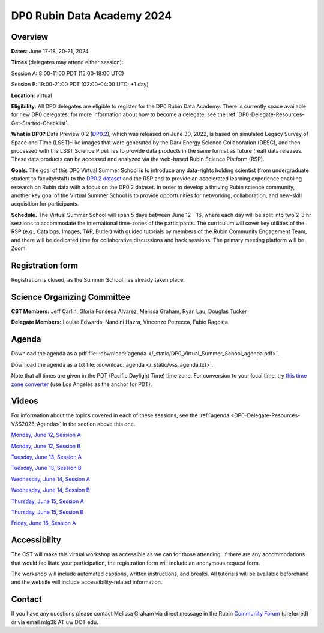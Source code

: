 ###########################
DP0 Rubin Data Academy 2024
###########################

.. Review the README on instructions to contribute.
.. Review the style guide to keep a consistent approach to the documentation.
.. Static objects, such as figures, should be stored in the _static directory. Review the _static/README on instructions to contribute.
.. Do not remove the comments that describe each section. They are included to provide guidance to contributors.
.. Do not remove other content provided in the templates, such as a section. Instead, comment out the content and include comments to explain the situation. For example:
	- If a section within the template is not needed, comment out the section title and label reference. Do not delete the expected section title, reference or related comments provided from the template.
    - If a file cannot include a title (surrounded by ampersands (#)), comment out the title from the template and include a comment explaining why this is implemented (in addition to applying the ``title`` directive).
.. This is the label that can be used for cross referencing this file.
.. Recommended title label format is "Directory Name"-"Title Name" -- Spaces should be replaced by hyphens.
.. _DP0-Delegate-Resources-VSS2023:
.. Each section should include a label for cross referencing to a given area.
.. Recommended format for all labels is "Title Name"-"Section Name" -- Spaces should be replaced by hyphens.
.. To reference a label that isn't associated with an reST object such as a title or figure, you must include the link and explicit title using the syntax :ref:`link text <label-name>`.
.. A warning will alert you of identical labels during the linkcheck process.

.. This section should provide a brief, top-level description of the page.

.. _DP0-Delegate-Resources-VSS2023-update:

.. =========================
.. Post-summer school update
.. =========================

.. **Update, June 23, 2023:**
.. This meeting has already taken place.
.. See the list of :ref:`DP0-Delegate-Resources-VSS2023-Videos` for links to the recordings of all sessions.


.. _DP0-Delegate-Resources-VSS2023-overview:

========
Overview
========

**Dates**: June 17-18, 20-21, 2024

**Times** (delegates may attend either session):

Session A: 8:00-11:00 PDT (15:00-18:00 UTC)

Session B: 19:00-21:00 PDT (02:00-04:00 UTC; +1 day)

**Location**: virtual

**Eligibility**: All DP0 delegates are eligible to register for the DP0 Rubin Data Academy.
There is currently space available for new DP0 delegates:
for more information about how to become a delegate, see the :ref:`DP0-Delegate-Resources-Get-Started-Checklist`.

**What is DP0?**
Data Preview 0.2 (`DP0.2 <https://dp0-2.lsst.io>`_), which was released on June 30, 2022, is based on simulated
Legacy Survey of Space and Time (LSST)-like images that were generated by the Dark Energy Science Collaboration (DESC),
and then processed with the LSST Science Pipelines to provide data products in the same format as future (real) data releases.
These data products can be accessed and analyzed via the web-based Rubin Science Platform (RSP).

**Goals.**
The goal of this DP0 Virtual Summer School is to introduce any data-rights holding scientist
(from undergraduate student to faculty/staff) to the `DP0.2 dataset <https://dp0-2.lsst.io/data-products-dp0-2/index.html#the-desc-dc2-data-set>`_
and the RSP and to provide an accelerated learning experience enabling research on Rubin data with a focus on the DP0.2 dataset.
In order to develop a thriving Rubin science community, another key goal of the Virtual Summer School is to provide opportunities
for networking, collaboration, and new-skill acquisition for participants.

**Schedule.**
The Virtual Summer School will span 5 days between June 12 - 16, where each day will be split into two 2-3 hr sessions to
accommodate the international time-zones of the participants.
The curriculum will cover key utilities of the RSP (e.g., Catalogs, Images, TAP, Butler) with guided tutorials by members of the
Rubin Community Engagement Team, and there will be dedicated time for collaborative discussions and hack sessions.
The primary meeting platform will be Zoom.



.. _DP0-Delegate-Resources-VSS2023-Registration:

=================
Registration form
=================

Registration is closed, as the Summer School has already taken place.


.. _DP0-Delegate-Resources-VSS2023-SOC:

============================
Science Organizing Committee
============================

**CST Members:** Jeff Carlin, Gloria Fonseca Alvarez, Melissa Graham, Ryan Lau, Douglas Tucker

**Delegate Members:** Louise Edwards, Nandini Hazra, Vincenzo Petrecca, Fabio Ragosta



.. _DP0-Delegate-Resources-VSS2023-Agenda:

======
Agenda
======

.. raw:: html

    <iframe height="800" width="100%" frameborder="0" scrolling="no" src="https://docs.google.com/spreadsheets/d/e/2PACX-1vSjY-QNzC4MBiYcBjvqFiNK0PM9j_DqnL6jB56FcTB4YYHtdWckIW-IHlw2IrQ0sf01d1qQHxr7Ljj2/pubhtml?gid=1347880957&amp;single=true&amp;widget=true&amp;headers=false"></iframe>

Download the agenda as a pdf file: :download:`agenda </_static/DP0_Virtual_Summer_School_agenda.pdf>`.

Download the agenda as a txt file: :download:`agenda </_static/vss_agenda.txt>`.

Note that all times are given in the PDT (Pacific Daylight Time) time zone.
For conversion to your local time, try `this time zone converter <https://www.timeanddate.com/worldclock/converter.html>`__ (use Los Angeles as the anchor for PDT).


.. _DP0-Delegate-Resources-VSS2023-Videos:

======
Videos
======

For information about the topics covered in each of these sessions, see the :ref:`agenda <DP0-Delegate-Resources-VSS2023-Agenda>` in the section above this one.

`Monday, June 12, Session A <https://youtu.be/ndNwbC1LADA>`__

`Monday, June 12, Session B <https://youtu.be/IAx74kMrC0E>`__

`Tuesday, June 13, Session A <https://youtu.be/4bge8CN5Ojg>`__

`Tuesday, June 13, Session B <https://youtu.be/R2QbRmqsiEw>`__

`Wednesday, June 14, Session A <https://youtu.be/dnXPTfybf0w>`__

`Wednesday, June 14, Session B <https://youtu.be/tuGrMPvFp-Y>`__

`Thursday, June 15, Session A <https://youtu.be/FrtXr3RGuKk>`__

`Thursday, June 15, Session B <https://youtu.be/pycrXcNij8M>`__

`Friday, June 16, Session A <https://youtu.be/26eqXwZp_64>`__


=============
Accessibility
=============

The CST will make this virtual workshop as accessible as we can for those attending. If there are any accommodations that would facilitate your participation, the registration form will include an anonymous request form.

The workshop will include automated captions, written instructions, and breaks.
All tutorials will be available beforehand and the website will include accessibility-related information.


.. _DP0-Delegate-Resources-VSS2023-Contact:

=======
Contact
=======

If you have any questions please contact Melissa Graham via direct message in the Rubin `Community Forum <https://community.lsst.org>`_ (preferred) or via email mlg3k AT uw DOT edu.
